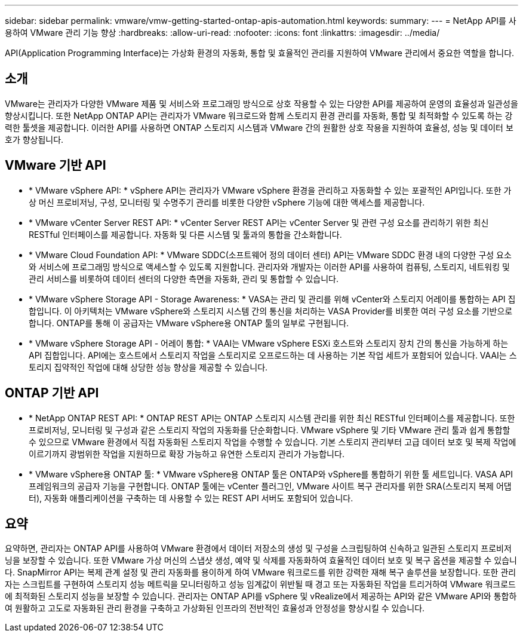 ---
sidebar: sidebar 
permalink: vmware/vmw-getting-started-ontap-apis-automation.html 
keywords:  
summary:  
---
= NetApp API를 사용하여 VMware 관리 기능 향상
:hardbreaks:
:allow-uri-read: 
:nofooter: 
:icons: font
:linkattrs: 
:imagesdir: ../media/


[role="lead"]
API(Application Programming Interface)는 가상화 환경의 자동화, 통합 및 효율적인 관리를 지원하여 VMware 관리에서 중요한 역할을 합니다.



== 소개

VMware는 관리자가 다양한 VMware 제품 및 서비스와 프로그래밍 방식으로 상호 작용할 수 있는 다양한 API를 제공하여 운영의 효율성과 일관성을 향상시킵니다. 또한 NetApp ONTAP API는 관리자가 VMware 워크로드와 함께 스토리지 환경 관리를 자동화, 통합 및 최적화할 수 있도록 하는 강력한 툴셋을 제공합니다. 이러한 API를 사용하면 ONTAP 스토리지 시스템과 VMware 간의 원활한 상호 작용을 지원하여 효율성, 성능 및 데이터 보호가 향상됩니다.



== VMware 기반 API

* * VMware vSphere API: * vSphere API는 관리자가 VMware vSphere 환경을 관리하고 자동화할 수 있는 포괄적인 API입니다. 또한 가상 머신 프로비저닝, 구성, 모니터링 및 수명주기 관리를 비롯한 다양한 vSphere 기능에 대한 액세스를 제공합니다.
* * VMware vCenter Server REST API: * vCenter Server REST API는 vCenter Server 및 관련 구성 요소를 관리하기 위한 최신 RESTful 인터페이스를 제공합니다. 자동화 및 다른 시스템 및 툴과의 통합을 간소화합니다.
* * VMware Cloud Foundation API: * VMware SDDC(소프트웨어 정의 데이터 센터) API는 VMware SDDC 환경 내의 다양한 구성 요소와 서비스에 프로그래밍 방식으로 액세스할 수 있도록 지원합니다. 관리자와 개발자는 이러한 API를 사용하여 컴퓨팅, 스토리지, 네트워킹 및 관리 서비스를 비롯하여 데이터 센터의 다양한 측면을 자동화, 관리 및 통합할 수 있습니다.
* * VMware vSphere Storage API - Storage Awareness: * VASA는 관리 및 관리를 위해 vCenter와 스토리지 어레이를 통합하는 API 집합입니다. 이 아키텍처는 VMware vSphere와 스토리지 시스템 간의 통신을 처리하는 VASA Provider를 비롯한 여러 구성 요소를 기반으로 합니다. ONTAP를 통해 이 공급자는 VMware vSphere용 ONTAP 툴의 일부로 구현됩니다.
* * VMware vSphere Storage API - 어레이 통합: * VAAI는 VMware vSphere ESXi 호스트와 스토리지 장치 간의 통신을 가능하게 하는 API 집합입니다. API에는 호스트에서 스토리지 작업을 스토리지로 오프로드하는 데 사용하는 기본 작업 세트가 포함되어 있습니다. VAAI는 스토리지 집약적인 작업에 대해 상당한 성능 향상을 제공할 수 있습니다.




== ONTAP 기반 API

* * NetApp ONTAP REST API: * ONTAP REST API는 ONTAP 스토리지 시스템 관리를 위한 최신 RESTful 인터페이스를 제공합니다. 또한 프로비저닝, 모니터링 및 구성과 같은 스토리지 작업의 자동화를 단순화합니다. VMware vSphere 및 기타 VMware 관리 툴과 쉽게 통합할 수 있으므로 VMware 환경에서 직접 자동화된 스토리지 작업을 수행할 수 있습니다. 기본 스토리지 관리부터 고급 데이터 보호 및 복제 작업에 이르기까지 광범위한 작업을 지원하므로 확장 가능하고 유연한 스토리지 관리가 가능합니다.
* * VMware vSphere용 ONTAP 툴: * VMware vSphere용 ONTAP 툴은 ONTAP와 vSphere를 통합하기 위한 툴 세트입니다. VASA API 프레임워크의 공급자 기능을 구현합니다. ONTAP 툴에는 vCenter 플러그인, VMware 사이트 복구 관리자를 위한 SRA(스토리지 복제 어댑터), 자동화 애플리케이션을 구축하는 데 사용할 수 있는 REST API 서버도 포함되어 있습니다.




== 요약

요약하면, 관리자는 ONTAP API를 사용하여 VMware 환경에서 데이터 저장소의 생성 및 구성을 스크립팅하여 신속하고 일관된 스토리지 프로비저닝을 보장할 수 있습니다. 또한 VMware 가상 머신의 스냅샷 생성, 예약 및 삭제를 자동화하여 효율적인 데이터 보호 및 복구 옵션을 제공할 수 있습니다. SnapMirror API는 복제 관계 설정 및 관리 자동화를 용이하게 하여 VMware 워크로드를 위한 강력한 재해 복구 솔루션을 보장합니다. 또한 관리자는 스크립트를 구현하여 스토리지 성능 메트릭을 모니터링하고 성능 임계값이 위반될 때 경고 또는 자동화된 작업을 트리거하여 VMware 워크로드에 최적화된 스토리지 성능을 보장할 수 있습니다. 관리자는 ONTAP API를 vSphere 및 vRealize에서 제공하는 API와 같은 VMware API와 통합하여 원활하고 고도로 자동화된 관리 환경을 구축하고 가상화된 인프라의 전반적인 효율성과 안정성을 향상시킬 수 있습니다.
